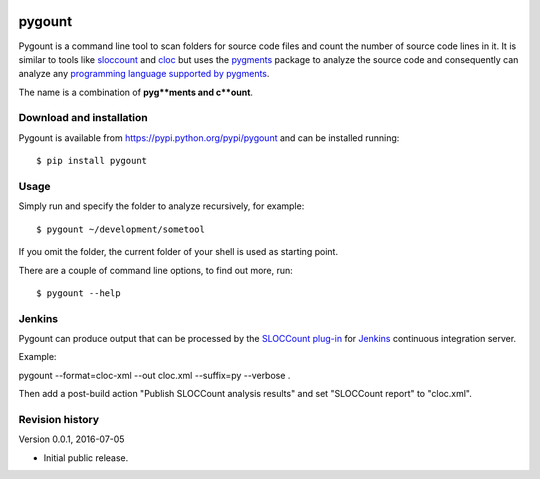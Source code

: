 .. image:: https://travis-ci.org/roskakori/pygount.svg?branch=master
    :target: https://travis-ci.org/roskakori/pygount
    :alt: Build Status

.. image:: https://coveralls.io/repos/roskakori/pygount/badge.png?branch=master
    :target: https://coveralls.io/r/roskakori/pygount?branch=master
    :alt: Test coverage

.. image:: https://landscape.io/github/roskakori/pygount/master/landscape.svg?style=flat
    :target: https://landscape.io/github/roskakori/pygount/master
    :alt: Code Health


pygount
=======

Pygount is a command line tool to scan folders for source code files and
count the number of source code lines in it. It is similar to tools like
`sloccount <http://www.dwheeler.com/sloccount/>`_ and
`cloc <http://cloc.sourceforge.net/>`_ but uses the
`pygments <http://pygments.org/>`_
package to analyze the source code and consequently can analyze any
`programming language supported by pygments <http://pygments.org/languages/>`_.

The name is a combination of **pyg**ments and c**ount**.


Download and installation
-------------------------

Pygount is available from https://pypi.python.org/pypi/pygount and can be
installed running::

$ pip install pygount


Usage
-----

Simply run and specify the folder to analyze recursively, for example::

$ pygount ~/development/sometool

If you omit the folder, the current folder of your shell is used as starting
point.

There are a couple of command line options, to find out more, run::

$ pygount --help


Jenkins
-------

Pygount can produce output that can be processed by the
`SLOCCount plug-in <https://wiki.jenkins-ci.org/display/JENKINS/SLOCCount+Plugin>`_
for `Jenkins <https://jenkins.io/>`_ continuous integration server.

Example::

pygount --format=cloc-xml --out cloc.xml --suffix=py --verbose .

Then add a post-build action "Publish SLOCCount analysis results" and set
"SLOCCount report" to "cloc.xml".


Revision history
----------------

Version 0.0.1, 2016-07-05

* Initial public release.



